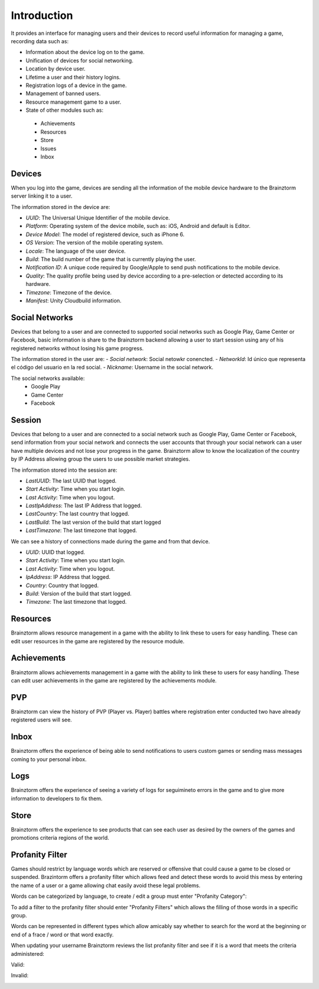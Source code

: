Introduction
============

It provides an interface for managing users and their devices to record useful
information for managing a game, recording data such as:

- Information about the device log on to the game.
- Unification of devices for social networking.
- Location by device user.
- Lifetime a user and their history logins.
- Registration logs of a device in the game.
- Management of banned users.
- Resource management game to a user.
- State of other modules such as:
 - Achievements
 - Resources
 - Store
 - Issues
 - Inbox

Devices
-------
When you log into the game, devices are sending all the information of the mobile
device hardware to the Brainztorm server linking it to a user.

.. image:: images/devices.png

The information stored in the device are:

- *UUID*: The Universal Unique Identifier of the mobile device.
- *Platform*: Operating system of the device mobile, such as: iOS, Android and default is Editor.
- *Device Model*: The model of registered device, such as iPhone 6.
- *OS Version*: The version of the mobile operating system.
- *Locale*: The language of the user device.
- *Build*: The build number of the game that is currently playing the user.
- *Notification ID*: A unique code required by Google/Apple to send push notifications to the mobile device.
- *Quality*: The quality profile being used by device according to a pre-selection or detected according to its hardware.
- *Timezone*: Timezone of the device.
- *Manifest*: Unity Cloudbuild information. 

.. image:: images/devices2.png

Social Networks
---------------
Devices that belong to a user and are connected to supported social networks such as
Google Play, Game Center or Facebook, basic information is share to the Brainztorm backend
allowing a user to start session using any of his registered networks without losing his game progress.

.. image:: images/social.png


The information stored in the user are:
- *Social network*: Social netowkr conencted.
- *NetworkId*: Id único que representa el código del usuario en la red social.
- *Nickname*: Username in the social network.

The social networks available:
 - Google Play
 - Game Center
 - Facebook

Session
-------
Devices that belong to a user and are connected to a social network such as
Google Play, Game Center or Facebook, send information from your social network
and connects the user accounts that through your social network can a user have
multiple devices and not lose your progress in the game. 
Brainztorm allow to know the localization of the country by IP Address allowing group the users to use possible market strategies.

.. image:: images/session.png

The information stored into the session are:

- *LastUUID*: The last UUID that logged.
- *Start Activity*: Time when you start login.
- *Last Activity*: Time when you logout.
- *LastIpAddress*: The last IP Address that logged.
- *LastCountry*: The last country that logged.
- *LastBuild*: The last version of the build that start logged
- *LastTimezone*: The last timezone that logged.

We can see a history of connections made during the game and from that device.

.. image:: images/session2.png

- *UUID*: UUID that logged.
- *Start Activity*: Time when you start login.
- *Last Activity*:  Time when you logout.
- *IpAddress*: IP Address that logged.
- *Country*: Country that logged.
- *Build*: Version of the build that start logged.
- *Timezone*: The last timezone that logged.

Resources
---------
Brainztorm allows resource management in a game with the ability to link these to users for easy handling. These can edit user resources in the game are registered by the resource module.

.. image:: images/resources.png

Achievements
-------------
Brainztorm allows achievements management in a game with the ability to link these to users for easy handling.
These can edit user achievements in the game are registered by the achievements module.

PVP
----
Brainztorm can view the history of PVP (Player vs. Player) battles where registration enter conducted two have already registered users will see.

Inbox
------
Brainztorm offers the experience of being able to send notifications to users custom games or sending mass messages coming to your personal inbox.

Logs
-----
Brainztorm offers the experience of seeing a variety of logs for seguimineto errors in the game and to give more information to developers to fix them.

Store
-----
Brainztorm offers the experience to see products that can see each user as desired by the owners of the games and promotions criteria regions of the world.

Profanity Filter
----------------
Games should restrict by language words which are reserved or offensive that could cause a game to be closed or suspended. Brazintorm offers a profanity filter which allows feed and detect these words to avoid this mess by entering the name of a user or a game allowing chat easily avoid these legal problems.

Words can be categorized by language, to create / edit a group must enter "Profanity Category":

.. image:: images/profanity-category.png

To add a filter to the profanity filter should enter "Profanity Filters" which allows the filling of those words in a specific group.

.. image:: images/profanity-filters.png

Words can be represented in different types which allow amicably say whether to search for the word at the beginning or end of a frace / word or that word exactly.

.. image:: images/profanity-filters-types.png


When updating your username Brainztorm reviews the list profanity filter and see if it is a word that meets the criteria administered:

Valid:

.. image:: images/sdk-profanity-true.png

Invalid:

.. image:: images/sdk-profanity-false.png
